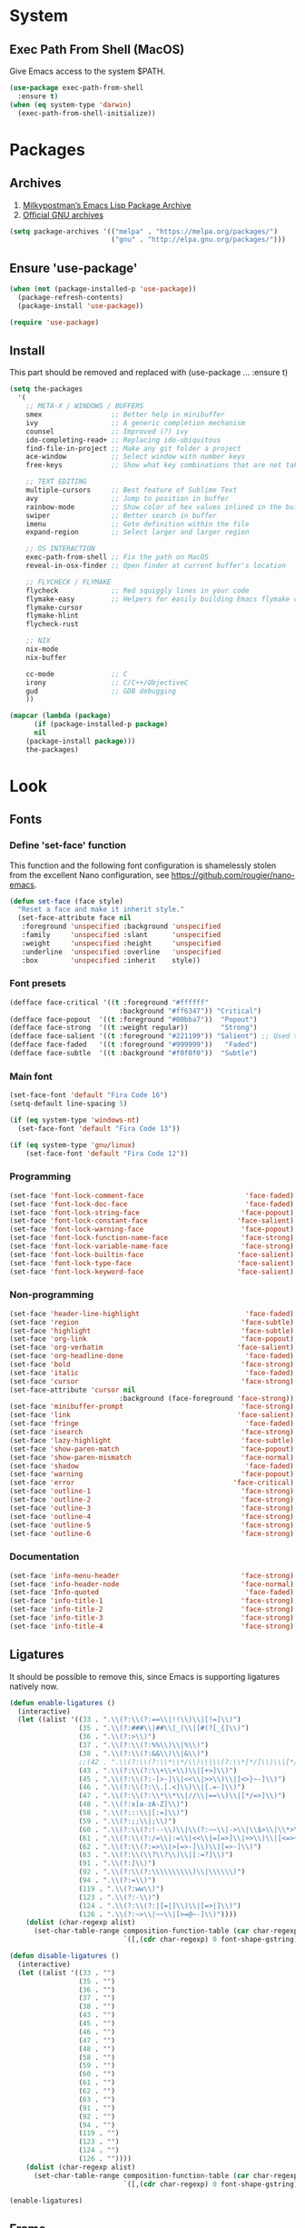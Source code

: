 * System
** Exec Path From Shell (MacOS)
Give Emacs access to the system $PATH.
#+begin_src emacs-lisp
  (use-package exec-path-from-shell
    :ensure t)
  (when (eq system-type 'darwin)
    (exec-path-from-shell-initialize))
#+end_src
* Packages
** Archives
1. [[https://melpa.org/][Milkypostman’s Emacs Lisp Package Archive]]
2. [[https://elpa.gnu.org/][Official GNU archives]]
#+begin_src emacs-lisp
  (setq package-archives '(("melpa" . "https://melpa.org/packages/")
                           ("gnu" . "http://elpa.gnu.org/packages/")))
#+end_src
** Ensure 'use-package'
#+begin_src emacs-lisp
  (when (not (package-installed-p 'use-package))
    (package-refresh-contents)
    (package-install 'use-package))

  (require 'use-package)
#+end_src
** Install
This part should be removed and replaced with (use-package ... :ensure t)

   #+begin_src emacs-lisp
     (setq the-packages
       '(
         ;; META-X / WINDOWS / BUFFERS
         smex                 ;; Better help in minibuffer
         ivy                  ;; A generic completion mechanism
         counsel              ;; Improved (?) ivy
         ido-completing-read+ ;; Replacing ido-ubiquitous
         find-file-in-project ;; Make any git folder a project
         ace-window           ;; Select window with number keys
         free-keys            ;; Show what key combinations that are not taken

         ;; TEXT EDITING
         multiple-cursors     ;; Best feature of Sublime Text
         avy                  ;; Jump to position in buffer
         rainbow-mode         ;; Show color of hex values inlined in the buffer
         swiper               ;; Better search in buffer
         imenu                ;; Goto definition within the file
         expand-region        ;; Select larger and larger region

         ;; OS INTERACTION
         exec-path-from-shell ;; Fix the path on MacOS
         reveal-in-osx-finder ;; Open finder at current buffer's location

         ;; FLYCHECK / FLYMAKE
         flycheck             ;; Red squiggly lines in your code
         flymake-easy         ;; Helpers for easily building Emacs flymake checkers.
         flymake-cursor
         flymake-hlint
         flycheck-rust

         ;; NIX
         nix-mode
         nix-buffer

         cc-mode              ;; C
         irony                ;; C/C++/ObjectiveC
         gud                  ;; GDB debugging
         ))

     (mapcar (lambda (package)
           (if (package-installed-p package)
           nil
         (package-install package)))
         the-packages)
#+end_src
* Look
** Fonts
*** Define 'set-face' function
This function and the following font configuration is shamelessly stolen
from the excellent Nano configuration, see [[https://github.com/rougier/nano-emacs][https://github.com/rougier/nano-emacs]].
#+begin_src emacs-lisp
  (defun set-face (face style)
    "Reset a face and make it inherit style."
    (set-face-attribute face nil
     :foreground 'unspecified :background 'unspecified
     :family     'unspecified :slant      'unspecified
     :weight     'unspecified :height     'unspecified
     :underline  'unspecified :overline   'unspecified
     :box        'unspecified :inherit    style))
#+end_src
*** Font presets
#+begin_src emacs-lisp
(defface face-critical '((t :foreground "#ffffff"
                           :background "#ff6347")) "Critical")
(defface face-popout  '((t :foreground "#00bba7"))  "Popout")
(defface face-strong  '((t :weight regular))        "Strong")
(defface face-salient '((t :foreground "#221199")) "Salient") ;; Used to be 000055
(defface face-faded   '((t :foreground "#999999"))   "Faded")
(defface face-subtle  '((t :background "#f0f0f0"))  "Subtle")
#+end_src
*** Main font
#+begin_src emacs-lisp
  (set-face-font 'default "Fira Code 16")
  (setq-default line-spacing 5)

  (if (eq system-type 'windows-nt)
    (set-face-font 'default "Fira Code 13"))

  (if (eq system-type 'gnu/linux)
      (set-face-font 'default "Fira Code 12"))
#+end_src
*** Programming
#+begin_src emacs-lisp
(set-face 'font-lock-comment-face                         'face-faded)
(set-face 'font-lock-doc-face                             'face-faded)
(set-face 'font-lock-string-face                         'face-popout)
(set-face 'font-lock-constant-face                      'face-salient)
(set-face 'font-lock-warning-face                        'face-popout)
(set-face 'font-lock-function-name-face                  'face-strong)
(set-face 'font-lock-variable-name-face                  'face-strong)
(set-face 'font-lock-builtin-face                       'face-salient)
(set-face 'font-lock-type-face                          'face-salient)
(set-face 'font-lock-keyword-face                       'face-salient)
#+end_src
*** Non-programming
#+begin_src emacs-lisp
  (set-face 'header-line-highlight                          'face-faded)
  (set-face 'region                                        'face-subtle)
  (set-face 'highlight                                     'face-subtle)
  (set-face 'org-link                                      'face-popout)
  (set-face 'org-verbatim                                 'face-salient)
  (set-face 'org-headline-done                              'face-faded)
  (set-face 'bold                                          'face-strong)
  (set-face 'italic                                         'face-faded)
  (set-face 'cursor                                        'face-strong)
  (set-face-attribute 'cursor nil
                             :background (face-foreground 'face-strong))
  (set-face 'minibuffer-prompt                             'face-strong)
  (set-face 'link                                         'face-salient)
  (set-face 'fringe                                         'face-faded)
  (set-face 'isearch                                       'face-strong)
  (set-face 'lazy-highlight                                'face-subtle)
  (set-face 'show-paren-match                              'face-popout)
  (set-face 'show-paren-mismatch                           'face-normal)
  (set-face 'shadow                                         'face-faded) ;; Used for line numbers
  (set-face 'warning                                       'face-popout)
  (set-face 'error                                       'face-critical)
  (set-face 'outline-1                                     'face-strong)
  (set-face 'outline-2                                     'face-strong)
  (set-face 'outline-3                                     'face-strong)
  (set-face 'outline-4                                     'face-strong)
  (set-face 'outline-5                                     'face-strong)
  (set-face 'outline-6                                     'face-strong)
#+end_src
*** Documentation
#+begin_src emacs-lisp
(set-face 'info-menu-header                              'face-strong)
(set-face 'info-header-node                              'face-normal)
(set-face 'Info-quoted                                    'face-faded)
(set-face 'info-title-1                                  'face-strong)
(set-face 'info-title-2                                  'face-strong)
(set-face 'info-title-3                                  'face-strong)
(set-face 'info-title-4                                  'face-strong)
#+end_src
** Ligatures
It should be possible to remove this, since Emacs is supporting ligatures natively now.
#+begin_src emacs-lisp
(defun enable-ligatures ()
  (interactive)
  (let ((alist '((33 . ".\\(?:\\(?:==\\|!!\\)\\|[!=]\\)")
                 (35 . ".\\(?:###\\|##\\|_(\\|[#(?[_{]\\)")
                 (36 . ".\\(?:>\\)")
                 (37 . ".\\(?:\\(?:%%\\)\\|%\\)")
                 (38 . ".\\(?:\\(?:&&\\)\\|&\\)")
                 ;;(42 . ".\\(?:\\(?:\\*\\*/\\)\\|\\(?:\\*[*/]\\)\\|[*/>]\\)") ;; This messes up triple stars in Org mode (***)
                 (43 . ".\\(?:\\(?:\\+\\+\\)\\|[+>]\\)")
                 (45 . ".\\(?:\\(?:-[>-]\\|<<\\|>>\\)\\|[<>}~-]\\)")
                 (46 . ".\\(?:\\(?:\\.[.<]\\)\\|[.=-]\\)")
                 (47 . ".\\(?:\\(?:\\*\\*\\|//\\|==\\)\\|[*/=>]\\)")
                 (48 . ".\\(?:x[a-zA-Z]\\)")
                 (58 . ".\\(?:::\\|[:=]\\)")
                 (59 . ".\\(?:;;\\|;\\)")
                 (60 . ".\\(?:\\(?:!--\\)\\|\\(?:~~\\|->\\|\\$>\\|\\*>\\|\\+>\\|--\\|<[<=-]\\|=[<=>]\\||>\\)\\|[*$+~/<=>|-]\\)")
                 (61 . ".\\(?:\\(?:/=\\|:=\\|<<\\|=[=>]\\|>>\\)\\|[<=>~]\\)")
                 (62 . ".\\(?:\\(?:=>\\|>[=>-]\\)\\|[=>-]\\)")
                 (63 . ".\\(?:\\(\\?\\?\\)\\|[:=?]\\)")
                 (91 . ".\\(?:]\\)")
                 (92 . ".\\(?:\\(?:\\\\\\\\\\)\\|\\\\\\)")
                 (94 . ".\\(?:=\\)")
                 (119 . ".\\(?:ww\\)")
                 (123 . ".\\(?:-\\)")
                 (124 . ".\\(?:\\(?:|[=|]\\)\\|[=>|]\\)")
                 (126 . ".\\(?:~>\\|~~\\|[>=@~-]\\)"))))
    (dolist (char-regexp alist)
      (set-char-table-range composition-function-table (car char-regexp)
                            `([,(cdr char-regexp) 0 font-shape-gstring])))))

(defun disable-ligatures ()
  (interactive)
  (let ((alist '((33 . "")
                 (35 . "")
                 (36 . "")
                 (37 . "")
                 (38 . "")
                 (43 . "")
                 (45 . "")
                 (46 . "")
                 (47 . "")
                 (48 . "")
                 (58 . "")
                 (59 . "")
                 (60 . "")
                 (61 . "")
                 (62 . "")
                 (63 . "")
                 (91 . "")
                 (92 . "")
                 (94 . "")
                 (119 . "")
                 (123 . "")
                 (124 . "")
                 (126 . ""))))
    (dolist (char-regexp alist)
      (set-char-table-range composition-function-table (car char-regexp)
                            `([,(cdr char-regexp) 0 font-shape-gstring])))))

(enable-ligatures)
#+end_src
** Frame
#+begin_src emacs-lisp
  (setq frame-resize-pixelwise t)
  (set-frame-parameter (selected-frame) 'internal-border-width 24)
  (fringe-mode '(0 . 0))
  ;;(add-to-list 'default-frame-alist '(fullscreen . maximized))
  (setq frame-background-mode 'light)
  (set-background-color "#ffffff")
  (set-foreground-color "#000000")
#+end_src
** Mode Line
See [[https://github.com/rougier/nano-emacs][https://github.com/rougier/nano-emacs]].
#+begin_src emacs-lisp
(defun mode-line-render (left right)
  "Return a string of `window-width' length containing left, and
   right aligned respectively."
  (let* ((available-width (- (window-total-width) (length left) )))
    (format (format "%%s %%%ds" available-width) left right)))

(setq-default header-line-format
  '(:eval (mode-line-render

   (format-mode-line
    (list
     (propertize "" 'face `(:weight regular))
     (propertize "%b " 'face `(:weight regular))
     '(:eval (if (and buffer-file-name (buffer-modified-p))
         (propertize "(modified)"
             'face `(:weight light
                 :foreground "#aaaaaa"))))))

   (format-mode-line
    (propertize "%3l:%2c "
    'face `(:weight light :foreground "#aaaaaa"))))))

(setq-default mode-line-format "") ;; The "normal" mode line (at the bottom)

(set-face-attribute 'mode-line nil
                    :height 10
                    :underline "black"
                    :background "white"
                    :foreground "white"
                    :box nil)

(set-face-attribute 'mode-line-inactive nil
                    :box nil
                    :inherit 'mode-line)

(set-face-attribute 'mode-line-buffer-id nil
                    :weight 'light)

(set-face-attribute 'header-line nil
                    :height 180
                    :underline t
                    :underline "black"
                    :foreground "black"
                    :background "white"
                    :box `(:line-width 12 :color "white" :style nil))

(set-face-attribute 'mode-line nil
                    :height 10
                    :underline "black"
                    :background "white"
                    :foreground "white"
                    :box nil)

(set-face 'mode-line-inactive  'mode-line)
(set-face 'mode-line-buffer-id  'default)

(defun mode-line-render (left right)
  "Return a string of `window-width' length containing left, and
   right aligned respectively."
  (let* ((available-width (- (window-total-width) (length left) )))
    (format (format "%%s %%%ds" available-width) left right)))
(define-key mode-line-major-mode-keymap [header-line]
  (lookup-key mode-line-major-mode-keymap [mode-line]))

(setq-default mode-line-format '(""))

(defun vc-branch ()
  (if vc-mode
      (let ((backend (vc-backend buffer-file-name)))
        (concat "#" (substring-no-properties vc-mode
                                 (+ (if (eq backend 'Hg) 2 3) 2))))
      ""))

(setq-default header-line-format
  '(:eval (mode-line-render
   (format-mode-line
    (list
     (propertize "☰"
                 'face `(:weight regular)
                 'mouse-face 'header-line-highlight
                 'help-echo  "Major mode menu"
                 'local-map   mode-line-major-mode-keymap)
     " %b "
     '(:eval (propertize (vc-branch) 'face `(:foreground ,(face-foreground 'face-popout))))
     " "
     '(:eval (if (and buffer-file-name (buffer-modified-p))
                 (propertize "(modified)"
              'face `(:foreground ,(face-foreground 'face-faded)))))
     ))
   (format-mode-line
    (propertize "%3l:%2c              "
    'face `(:foreground ,(face-foreground 'face-faded)))))))
#+end_src
** Cursor
#+begin_src emacs-lisp
(setq cursor-type 'bar)
(set-default 'cursor-type 'bar)
#+end_src
** Line numbers
#+begin_src emacs-lisp
(require 'linum)
(setq linum-format (quote "%4d  "))
(global-linum-mode 1)
#+end_src
** Parenthesis
#+begin_src emacs-lisp
(show-paren-mode 1)
#+end_src
** Tabs
Always use four spaces.
#+begin_src emacs-lisp
  (setq-default indent-tabs-mode nil)
  (setq-default tab-width 4)
#+end_src
** Secondary selection
This is used by org-mode when editing inline code blocks (C-c ').
#+begin_src emacs-lisp
  (set-face-foreground 'secondary-selection "#999")
  (set-face-background 'secondary-selection "#f0f0f0")
#+end_src
** What face?
A function for finding out info about font at cursor.
#+begin_src emacs-lisp
(defun what-face (pos)
  (interactive "d")
  (let ((face (or (get-char-property (point) 'read-face-name)
                  (get-char-property (point) 'face))))
    (if face (message "Face: %s" face) (message "No face at %d" pos))))
#+end_src
** Disable GUI
 #+begin_src emacs-lisp
   (menu-bar-mode 0)
   (tool-bar-mode 0)
   (tooltip-mode  0)
   (scroll-bar-mode 0)
 #+end_src
** Inhibit startup cruft
 #+begin_src emacs-lisp
   (setq inhibit-splash-screen t)
   (setq inhibit-startup-screen t)
   (setq inhibit-startup-echo-area-message t)
   (setq inhibit-startup-message t)
   (setq initial-scratch-message nil)
 #+end_src

* Feel
** Basic text editing conveniences
#+begin_src emacs-lisp
  (global-set-key (kbd "RET") 'newline-and-indent)
  (delete-selection-mode 1)
#+end_src
** Activate CUA-mode on Windows
#+begin_src emacs-lisp
  (if (eq system-type 'windows-nt)
      (cua-mode 1))
#+end_src
** Use UTF-8 everywhere
#+begin_src emacs-lisp
  (set-terminal-coding-system 'utf-8)
  (set-keyboard-coding-system 'utf-8)
  (prefer-coding-system 'utf-8)
#+end_src
** Single character 'yes or no' prompt
#+begin_src emacs-lisp
  (defalias 'yes-or-no-p 'y-or-n-p)
#+end_src
** Move focus when splitting windows
Make new windows get focus to make it easy to interact with them.

#+begin_src emacs-lisp
(defadvice split-window (after move-point-to-new-window activate)
  "Moves the point to the newly created window after splitting."
  (other-window 1))

;; Switch to new window when using help
(defadvice describe-key (after move-point-to-new-window activate)
  (other-window 1))

(defadvice describe-function (after move-point-to-new-window activate)
  (other-window 1))

(defadvice describe-variable (after move-point-to-new-window activate)
  (other-window 1))

(defadvice apropos-command (after move-point-to-new-window activate)
  (other-window 1))

(defadvice describe-bindings (after move-point-to-new-window activate)
  (other-window 1))

(defadvice describe-mode (after move-point-to-new-window activate)
  (other-window 1))

(defadvice find-commands-by-name (after move-point-to-new-window activate)
  (other-window 1))

(defadvice completion-list-mode (after move-point-to-new-window activate)
  (other-window 1))
#+end_src
** Keyboard shortcuts for changing window size
#+begin_src emacs-lisp
(global-set-key (kbd "s-+") 'enlarge-window)
(global-set-key (kbd "s--") 'shrink-window)
(global-set-key (kbd "M-+") 'enlarge-window-horizontally)
(global-set-key (kbd "M--") 'shrink-window-horizontally)
#+end_src
** Kill the buffer without a prompt
#+begin_src emacs-lisp
  (global-set-key (kbd "C-x k") 'kill-current-buffer)
#+end_src
** Navigation of error buffers
#+begin_src emacs-lisp
(global-set-key (kbd "M-n") 'next-error)
(global-set-key (kbd "M-p") 'previous-error)
#+end_src
** A 'new-file' function
Taken from http://xahlee.info/emacs/emacs/emacs_new_empty_buffer.html
#+begin_src emacs-lisp
  (defun new-empty-buffer ()
    "Create a new empty buffer.
  New buffer will be named “untitled” or “untitled<2>”, “untitled<3>”, etc.

  It returns the buffer (for elisp programing)."
    (interactive)
    (let (($buf (generate-new-buffer "untitled")))
      (switch-to-buffer $buf)
      (funcall initial-major-mode)
      (setq buffer-offer-save t)
      $buf))
#+end_src
** MacOS-style 'super' (⌘) key shortcuts
⌘-W, "close tab"
#+begin_src emacs-lisp
  (global-set-key (kbd "s-w") 'kill-current-buffer)
#+end_src

⌘-F, "find"
#+begin_src emacs-lisp
  (global-set-key (kbd "s-f") 'rgrep)
#+end_src

⌘-L, "go to line"
#+begin_src emacs-lisp
  (global-set-key (kbd "s-l") 'goto-line)
#+end_src

⌘-G, "go to symbol"
#+begin_src emacs-lisp
  (global-set-key (kbd "s-g") 'imenu)
#+end_src

⌘-O, "open"
#+begin_src emacs-lisp
  (global-set-key (kbd "s-o") 'ivy-switch-buffer)
#+end_src

⌘-N, "new file"
#+begin_src emacs-lisp
  (global-set-key (kbd "s-n") 'new-empty-buffer)
#+end_src

⌘-M, "minimize"
#+begin_src emacs-lisp
  (global-set-key (kbd "s-m") 'suspend-frame)
#+end_src

⌘-B, "bold text"
#+begin_src emacs-lisp
  (global-set-key (kbd "s-b") 'org-emphasize)
#+end_src

⌘-K, "erase the whole line"
This one is usually not present on MacOS, but maybe it should be?
The original Emacs keybinding for this is C-S-backspace, which seems fine too?
#+begin_src emacs-lisp
  (global-set-key (kbd "s-k") 'kill-whole-line)
#+end_src
** Kill whitespace
(to the left and right of the cursor)
#+begin_src emacs-lisp
(defun kill-whitespace ()
  "Kill the whitespace between two non-whitespace characters"
  (interactive "*")
  (save-excursion
    (save-restriction
      (save-match-data
        (progn
          (re-search-backward "[^ \t\r\n]" nil t)
          (re-search-forward "[ \t\r\n]+" nil t)
          (replace-match "" nil nil))))))

(global-set-key [s-backspace] 'kill-whitespace)
#+end_src
** Remove whitespace on save
#+begin_src emacs-lisp
(add-hook 'before-save-hook 'whitespace-cleanup)

(defun save-buffer-no-whitespace-cleanup ()
  (interactive)
  (let ((normally-should-whitespace-cleanup (memq 'whitespace-cleanup before-save-hook)))
    (when normally-should-whitespace-cleanup
      (remove-hook 'before-save-hook 'whitespace-cleanup))
    (save-buffer)
    (when normally-should-whitespace-cleanup
      (add-hook 'before-save-hook 'whitespace-cleanup))))
#+end_src
** Insert line above
#+begin_src emacs-lisp
(defun smart-open-line-above ()
  "Insert an empty line above the current line."
  (interactive)
  (move-beginning-of-line nil)
  (newline-and-indent)
  (forward-line -1)
  (indent-according-to-mode))

(global-set-key (kbd "<C-return>") 'smart-open-line-above)
#+end_src
** Expand region
Grow a text selection in a smart way based on common programming language delimiters.
#+begin_src emacs-lisp
(global-set-key (kbd "s-e") 'er/expand-region)
#+end_src
** Insert single characters
These characters can't be written using the normal MacOS shortcuts (on my keyboard) without this fix.
#+begin_src emacs-lisp
(global-set-key (kbd "M-2") "@")
(global-set-key (kbd "M-4") "$")
(global-set-key (kbd "M-8") "[")
(global-set-key (kbd "M-9") "]")
(global-set-key (kbd "M-(") "{")
(global-set-key (kbd "M-)") "}")
(global-set-key (kbd "M-7") "|")
(global-set-key (kbd "M-/") "\\")
#+end_src

More special characters.
#+begin_src emacs-lisp
(global-set-key (kbd "C-x M-a") "∧") ; and
(global-set-key (kbd "C-x M-b") "⊥") ; bottom
(global-set-key (kbd "C-x M-c") "∘") ; composition
(global-set-key (kbd "C-x M-d") "⊄") ; not subset
(global-set-key (kbd "C-x M-e") "∈") ; element
(global-set-key (kbd "C-x M-f") "∀") ; for all
(global-set-key (kbd "C-x M-g") "∄") ; there doesn't exist
;; h
(global-set-key (kbd "C-x M-i") "∞") ; infinity
(global-set-key (kbd "C-x M-j") "→") ; implication
(global-set-key (kbd "C-x M-k") "⇒") ; double arrow
(global-set-key (kbd "C-x M-l") "λ") ; lambda
;; m
(global-set-key (kbd "C-x M-n") "¬") ; negation
(global-set-key (kbd "C-x M-o") "∨") ; or
(global-set-key (kbd "C-x M-p") "π") ; pi
(global-set-key (kbd "C-x M-P") "Π") ; capital pi
(global-set-key (kbd "C-x M-q") "∅") ; empty set
(global-set-key (kbd "C-x M-r") "⊢") ; provable
(global-set-key (kbd "C-x M-s") "⊂") ; subset
(global-set-key (kbd "C-x M-S") "Σ") ; sigma
(global-set-key (kbd "C-x M-t") "⊤") ; true
(global-set-key (kbd "C-x M-u") "∪") ; union
(global-set-key (kbd "C-x M-v") "∩") ; intersection
(global-set-key (kbd "C-x M-w") "∉") ; not element
(global-set-key (kbd "C-x M-x") "∃") ; there exists
;; y
(global-set-key (kbd "C-x M-z") "⊃") ; implies
#+end_src
** Smartparens
#+begin_src emacs-lisp
  (use-package smartparens
    :ensure t

    :config
    ;; Disable automatic pairing for these characters:
    (sp-pair "'" nil :actions :rem)
    (sp-pair "\"" nil :actions :rem)
    (sp-pair "\\\"" nil :actions :rem)

    :bind
    (("C-)" . sp-forward-slurp-sexp)
     ("C-(" . sp-backward-slurp-sexp)

     ("C-M-)" . sp-forward-barf-sexp)
     ("C-M-(" . sp-backward-barf-sexp)

     ("C-M-k" . sp-kill-sexp)
     ("C-M-w" . sp-copy-sexp)
     ("C-M-<backspace>" . sp-unwrap-sexp)

     ("C-M-t" . sp-transpose-sexp)
     ("C-M-j" . sp-join-sexp)
     ("C-M-s" . sp-split-sexp)

     ;; Move out and to the right: ( | ) => ( ) |
     ("C-M-i" . sp-up-sexp)

     ;; Move out and to the left: ( | ) => | ( )
     ("C-M-u" . sp-backward-up-sexp)

     ;; Move down right: | ( ) => ( | )
     ("C-M-d" . sp-down-sexp)

     ;; Move down left: ( ) | => ( | )
     ("C-M-c" . sp-backward-down-sexp)

     ;; Move right: ( a | b c ) => ( a b | c )
     ("C-M-f" . sp-forward-sexp)

     ;; Move left: ( a b | c ) => ( a | b c )
     ("C-M-b" . sp-backward-sexp)

     ;; Move left to outmost paren ( ( | ) ) => | ( ( ) )
     ("C-M-a" . beginning-of-defun)

     ;; Move right to outmost paren ( ( | ) ) => ( ( ) ) |
     ("C-M-e" . end-of-defun))
    )
#+end_src
** Minibuffer completion (Ido, et al)
#+begin_src emacs-lisp
  (ido-mode 1)
  (ido-ubiquitous-mode)
  (setq ido-enable-flex-matching t)
  (setq ido-everywhere t)
  (setq ido-case-fold t)

  (global-set-key (kbd "C-x C-f") 'ido-find-file)
#+end_src

Ivy improves Ido in various ways.
#+begin_src emacs-lisp
  (ivy-mode 1)
  (global-set-key (kbd "C-x b") 'ivy-switch-buffer)
#+end_src

Ido completition for M-x menu.
#+begin_src emacs-lisp
(global-set-key (kbd "M-x") (lambda ()
                              (interactive)
                              (or (boundp 'smex-cache)
                                  (smex-initialize))
                              (global-set-key [(meta x)] 'smex)
                              (smex)))
#+end_src
** Ibuffer
#+begin_src emacs-lisp
  (global-set-key (kbd "C-x C-b") 'ibuffer)

  (setq ibuffer-formats
        '((mark modified read-only " "
                (name 30 30 :left :elide) ; change: 30s were originally 18s
                " "
                (size 9 -1 :right)
                " "
                (mode 16 16 :left :elide)
                " " filename-and-process)
          (mark " "
                (name 16 -1)
                " " filename)))

  (setq ibuffer-saved-filter-groups
        '(("home"
       ("Magit" (or (name . "magit:") (name . "magit-diff:") (name . "magit-process:")))
       ("Dired" (mode . dired-mode))
       ("Emacs" (or (mode . help-mode)
                (name . "\*"))))))

  (add-hook 'ibuffer-mode-hook
        '(lambda ()
           (ibuffer-switch-to-saved-filter-groups "home")))

  (setq ibuffer-show-empty-filter-groups nil)

  ;; Refresh automatically
  (add-hook 'ibuffer-mode-hook (lambda () (ibuffer-auto-mode 1)))
#+end_src
** Find file in project
#+begin_src emacs-lisp
    (require 'find-file-in-project)
    (global-set-key (kbd "s-p") 'find-file-in-project)
    (setq ffip-patterns
          '("*.html" "*.org" "*.txt" "*.md" "*.el" "*.idr"
        "*.clj" "*.cljs" "*.py" "*.rb" "*.js" "*.pl" "*.go"
        "*.sh" "*.erl" "*.hs" "*.ml" "*.css" "*.elm" "*.carp"
        "*.h" "*.c" "*.cpp" "*.cs" "*.m" "*.rs" "*.glsl"))
    (setq ffip-prune-patterns
      (cons "*/Packages/*"
      (cons "*/Temp/*"
      (cons "*/Library/*"
      (cons "*/PackageCache/*"
      (cons "*/CMakeFiles/*" ffip-prune-patterns))))))
#+end_src
** Undo
#+begin_src emacs-lisp
  (use-package undo-tree
    :ensure t)

  (global-undo-tree-mode 1)
#+end_src
** Auto completion (Company)
#+begin_src emacs-lisp
  (use-package company
    :ensure t
    :bind
    (("M-ESC" . company-complete))
    :config
    (setq company-tooltip-align-annotations t)
    (setq company-minimum-prefix-length 3)
    (setq company-idle-delay 0.1)
    (setq company-dabbrev-downcase nil) ;; Don't lowercase things!
    )

  (use-package company-fuzzy
    :ensure t)

  (add-hook 'after-init-hook 'global-company-mode)
#+end_src
** IEdit
Edit all matching symbols in the buffer. Be careful with this one!
#+begin_src emacs-lisp
  (use-package iedit
    :ensure t)

  (global-set-key (kbd "C-;") 'iedit-mode)
#+end_src
** Commenting
#+begin_src emacs-lisp
(global-set-key (kbd "s-/") 'comment-or-uncomment-region)
#+end_src
** Scrolling
*** Nudging the buffer up or down
#+begin_src emacs-lisp
  (defun my-scroll-down ()
    (interactive)
    (scroll-up 1))

  (defun my-scroll-up ()
    (interactive)
    (scroll-down 1))

  (global-set-key (kbd "M-s-p") 'my-scroll-down)
  (global-set-key (kbd "M-s-n") 'my-scroll-up)

  (global-set-key [M-s-up] 'my-scroll-down)
  (global-set-key [M-s-down] 'my-scroll-up)
#+end_src
** Buffer switching
#+begin_src emacs-lisp
(global-set-key (kbd "M-o") 'other-window)
#+end_src
** Navigation to beginning and end of line
#+begin_src emacs-lisp
  (defun smart-beginning-of-line ()
    "Move point to first non-whitespace character or beginning-of-line.
     Move point to the first non-whitespace character on this line.
     If point was already at that position, move point to beginning of line."
    (interactive "^") ; Use (interactive "^") in Emacs 23 to make shift-select work
    (let ((oldpos (point)))
      (back-to-indentation)
      (and (= oldpos (point))
           (beginning-of-line))))

  (global-set-key [s-left] 'smart-beginning-of-line)
  (global-set-key [home] 'smart-beginning-of-line)
  (global-set-key (kbd "C-a") 'smart-beginning-of-line)

  (global-set-key [s-right] 'end-of-line)
  (define-key global-map [end] 'end-of-line)
  (global-set-key (kbd "C-e") 'end-of-line)
#+end_src
** Navigation to beginning and end of buffer
#+begin_src emacs-lisp
  (global-set-key [s-up] 'beginning-of-buffer)
  (global-set-key [s-down] 'end-of-buffer)
#+end_src
** Jump to word (Avy)
#+begin_src emacs-lisp
(require 'avy)
(define-key global-map (kbd "s-j") 'avy-goto-word-or-subword-1)
#+end_src
** Move lines
#+begin_src emacs-lisp
  (defun move-lines (n)
    (let ((beg) (end) (keep))
      (if mark-active
          (save-excursion
            (setq keep t)
            (setq beg (region-beginning)
                  end (region-end))
            (goto-char beg)
            (setq beg (line-beginning-position))
            (goto-char end)
            (setq end (line-beginning-position 2)))
        (setq beg (line-beginning-position)
              end (line-beginning-position 2)))
      (let ((offset (if (and (mark t)
                             (and (>= (mark t) beg)
                                  (< (mark t) end)))
                        (- (point) (mark t))))
            (rewind (- end (point))))
        (goto-char (if (< n 0) beg end))
        (forward-line n)
        (insert (delete-and-extract-region beg end))
        (backward-char rewind)
        (if offset (set-mark (- (point) offset))))
      (if keep
          (setq mark-active t
                deactivate-mark nil))))

  (defun move-lines-up (n)
    "move the line(s) spanned by the active region up by N lines."
    (interactive "*p")
    (move-lines (- (or n 1))))

  (defun move-lines-down (n)
    "move the line(s) spanned by the active region down by N lines."
    (interactive "*p")
    (move-lines (or n 1)))

  (global-set-key (kbd "C-s-<down>") 'move-lines-down)
  (global-set-key (kbd "C-s-<up>") 'move-lines-up)

  ;; Alternative, since the shortcuts above clash with Rectangle.app
  (global-set-key (kbd "C-s-n") 'move-lines-down)
  (global-set-key (kbd "C-s-p") 'move-lines-up)
#+end_src
** Multiple cursors
If you want to insert a newline in multiple-cursors-mode, use C-j.
#+begin_src emacs-lisp
(global-set-key (kbd "<s-mouse-1>") 'mc/add-cursor-on-click)
(global-set-key (kbd "s-d") 'mc/mark-next-like-this)
(global-set-key (kbd "s-l") 'mc/edit-lines)
#+end_src
** Merge conflict resolution (Smerge)
#+begin_src emacs-lisp
(global-set-key (kbd "C-c n") 'smerge-next)
(global-set-key (kbd "C-c p") 'smerge-prev)
(global-set-key (kbd "C-c u") 'smerge-keep-upper)
(global-set-key (kbd "C-c l") 'smerge-keep-lower)
#+end_src
** Rename file _and_ buffer
#+begin_src emacs-lisp
(defun rename-file-and-buffer ()
  "Rename the current buffer and file it is visiting."
  (interactive)
  (let ((filename (buffer-file-name)))
    (if (not (and filename (file-exists-p filename)))
        (message "Buffer is not visiting a file!")
      (let ((new-name (read-file-name "New name: " filename)))
        (cond
         ((vc-backend filename) (vc-rename-file filename new-name))
         (t
          (rename-file filename new-name t)
          (set-visited-file-name new-name t t)))))))
#+end_src
** Fix various small idiosyncrasies
#+begin_src emacs-lisp
  (global-auto-revert-mode 1)
  (auto-save-mode 0)
  (setq ring-bell-function 'ignore)
  (setq undo-limit 9999999)
  (setq make-backup-files nil)
  (put 'upcase-region 'disabled nil)
  (put 'downcase-region 'disabled nil)
  (put 'narrow-to-region 'disabled nil)
#+end_src
* Major modes
** Dired
#+begin_src emacs-lisp
  (add-hook 'dired-mode-hook
    (lambda ()
      (local-set-key (kbd "b") 'dired-up-directory)
      (auto-revert-mode t)
      (set-face 'dired-directory 'face-popout)))
#+end_src
** Org
#+begin_src emacs-lisp
  (use-package org
    :config
    (setq org-hide-emphasis-markers t) ;; Makes bold/underlined text work properly.
    (setq org-src-fontify-natively t)
    (setq org-adapt-indentation nil) ;; Don't indent text after heading
    (setq org-structure-template-alist ;; The list shown by (C-c C-,) which inserts a block structure
        '(("a" . "export ascii")
          ("c" . "center")
          ("C" . "comment")
          ("e" . "example")
          ("E" . "export")
          ("h" . "export html")
          ("l" . "export latex")
          ("q" . "quote")
          ("s" . "src")
          ("x" . "src emacs-lisp")
          ("v" . "verse")))
    (setq org-capture-templates
          '(("l" "Link" entry (file+headline "~/Documents/Organized/links.org" "Unsorted") "* %?\n")
            ("i" "Idea" entry (file "~/Documents/Organized/ideas.org") "* %?\n")
            ("t" "Todo" entry (file "~/Documents/Organized/todo.org") "* TODO %?\n"))))

  (use-package org-bullets
    :ensure t
    :config (setq org-bullets-bullet-list '("✸" "◇" "•" "○" "✤" "✩")))

  (setq-default prettify-symbols-alist '(("#+BEGIN_SRC" . "❝")
                                         ("#+END_SRC" . "❞")
                                         ("#+begin_src" . "❝")
                                         ("#+end_src" . "❞")
                                         ("emacs-lisp" . "ξ")))
  (setq prettify-symbols-unprettify-at-point 'right-edge)

  (add-hook 'org-mode-hook
            (lambda ()
              (org-bullets-mode 1)
              (prettify-symbols-mode 1)
              (local-unset-key (kbd "<S-up>"))
              (local-unset-key (kbd "<S-down>"))
              (local-unset-key (kbd "<S-left>"))
              (local-unset-key (kbd "<S-right>"))))
#+end_src
** Magit
#+begin_src emacs-lisp
  (use-package magit
    :ensure t
    :init (bind-key "C-x g" 'magit-status))

  (add-hook 'after-save-hook 'magit-after-save-refresh-status t)

  (defadvice magit-status (around magit-fullscreen activate)
    (window-configuration-to-register :magit-fullscreen)
    ad-do-it
    (delete-other-windows))
#+end_src
** Emacs Lisp
#+begin_src emacs-lisp
(add-hook 'emacs-lisp-mode-hook 'smartparens-mode)
(define-key emacs-lisp-mode-map (kbd "<s-return>") 'eval-defun)
(define-key emacs-lisp-mode-map (kbd "C-c C-l") 'eval-buffer)
#+end_src
** LSP
#+begin_src emacs-lisp
  (use-package lsp-mode
    :ensure t
    :config
    (setq lsp-headerline-breadcrumb-enable nil)
    ;;(setq lsp-ui-sideline-enable nil)
    ;;(setq lsp-ui-sideline-show-code-actions nil)
    ;;(setq lsp-ui-doc-enable nil)
    )
  (setq lsp-enable-snippet nil)
#+end_src
** Haskell
#+begin_src emacs-lisp
  (use-package haskell-mode
    :ensure t)

  (use-package dante
    :ensure t
    :after haskell-mode
    :commands 'dante-mode
    :init)

  (setq dante-methods '(stack new-build bare-cabal bare-ghci))

  (add-hook 'dante-mode-hook (lambda () (local-set-key (kbd "<C-c C-t>") 'dante-type-at)))

  (add-hook 'haskell-mode-hook
            (lambda ()
              (interactive-haskell-mode 1)
              (smartparens-mode 1)
              (electric-pair-local-mode 0)
              (flycheck-mode 1)
              (company-mode 1)
              (define-key haskell-mode-map (kbd "s-r") (lambda ()
                                                         (interactive)
                                                         (shell-command "stack run")))))

  (setq haskell-process-type 'stack-ghci)

  (use-package ormolu
    ;;:hook (haskell-mode . ormolu-format-on-save-mode) ;; Handle by dir-locals instead!
    :ensure t
    :bind
    (:map haskell-mode-map
          ("C-c r" . ormolu-format-buffer)))
#+end_src
** Racket
#+begin_src emacs-lisp
(setq racket-program "/Applications/Racket/bin/racket")
(add-hook 'racket-mode-hook 'smartparens-mode)
#+end_src
** Pie
#+begin_src emacs-lisp
(add-to-list 'auto-mode-alist '("\\.pie\\'" . racket-mode))
;; (font-lock-add-keywords 'racket-mode '(("Π" . font-lock-keyword-face)))
;; (font-lock-add-keywords 'racket-mode '(("->" . font-lock-keyword-face)))
(font-lock-add-keywords 'racket-mode '(("claim" . font-lock-keyword-face)))
(put 'claim 'racket-indent-function 1)
#+end_src
** Clojure
#+begin_src emacs-lisp
(use-package clojure-mode
  :ensure t
  :init (smartparens-mode))

(add-hook 'cider-mode-hook 'eldoc-mode)
(add-hook 'cider-mode-hook 'smartparens-mode)
(add-hook 'clojure-mode-hook 'smartparens-mode)

(add-hook 'clojure-mode-hook
      '(lambda ()
         (put-clojure-indent 'match 1)))

(add-hook 'cider-mode-hook
      '(lambda ()
         (electric-pair-local-mode 0)
         (define-key cider-mode-map (kbd "<s-return>") 'cider-eval-defun-at-point)))

(add-hook 'cider-repl-mode-hook
      '(lambda ()
         (electric-pair-local-mode 0)
         (local-set-key (kbd "<M-up>") 'cider-repl-previous-input)
         (local-set-key (kbd "<M-down>") 'cider-repl-next-input)))

(setq cider-repl-use-clojure-font-lock t)
(setq cider-prompt-save-file-on-load 'always-save)
(setq cider-repl-display-help-banner nil)
#+end_src
** Carp
#+begin_src emacs-lisp
(add-to-list 'load-path "/Users/erik/Projects/carp-emacs")
(add-to-list 'load-path "/Users/eriksvedang/Code/carp-emacs")
(add-to-list 'load-path "C:/Users/erik/Documents/carp-emacs")

(require 'carp-mode)
(require 'carp-flycheck)

(add-hook 'carp-mode-hook
          (lambda ()
            (electric-pair-local-mode 0)
            (smartparens-mode 1)
            ;;(flycheck-mode 1)
            ))
#+end_src
** C
#+begin_src emacs-lisp
(defun compile-c ()
  (interactive)
  (save-buffer)
  (let ((project-dir (locate-dominating-file (buffer-file-name) "makefile")))
    (if project-dir
    (progn (setq default-directory project-dir)
           (compile (format "make")))
      (compile (format "clang %s -O0 -g -o %s" (buffer-name) (file-name-sans-extension (buffer-name)))))))

(defun run-c ()
  (interactive)
  (save-buffer)
  (let ((project-dir (locate-dominating-file (buffer-file-name) "makefile")))
    (if project-dir
    (progn (setq default-directory project-dir)
           (compile (format "make run")))
    (compile (format "./%s" (file-name-sans-extension (buffer-name)))))))

;; Focus on the compiler output window so it's easier to close with 'q'
;; Not a good idea unfortunately since you can't run the code with C-c C-r when not focused on source.
;; (defadvice compile-c (after move-point-to-new-window activate)
;;   (other-window 0))

(add-hook 'c-mode-hook
      (lambda ()
        (electric-pair-local-mode 1)
        (rainbow-mode 0) ;; treats #def as a color
        (disable-ligatures)
        (setq-default c-basic-offset 4)
        (c-set-style "cc-mode")
        (define-key c-mode-map (kbd "C-c C-c") 'compile-c)
        (define-key c-mode-map (kbd "C-c C-r") 'run-c)
        (define-key c-mode-map (kbd "s-r") 'run-c)
        (define-key c-mode-map (kbd "C-c C-f") 'ff-find-other-file)))
#+end_src
** C#
#+begin_src emacs-lisp
  (use-package csharp-mode
    :ensure t
    :bind (:map csharp-mode-map)
    :config
    (add-hook 'csharp-mode-hook #'lsp)
    (add-hook 'csharp-mode-hook #'electric-pair-mode)
    (add-hook 'csharp-mode-hook #'company-mode)
    (add-hook 'csharp-mode-hook #'flycheck-mode)
  )

  (defun csharp-disable-clear-string-fences (orig-fun &rest args)
    "This turns off `c-clear-string-fences' for `csharp-mode'. When
  on for `csharp-mode' font lock breaks after an interpolated string
  or terminating simple string."
    (unless (equal major-mode 'csharp-mode)
      (apply orig-fun args)))

  (advice-add 'c-clear-string-fences :around 'csharp-disable-clear-string-fences)
#+end_src
** SGML
HTML mode.
#+begin_src emacs-lisp
(add-hook 'sgml-mode-hook
      (lambda ()
        (local-set-key (kbd "M-s-.") 'sgml-close-tag)
        (local-set-key (kbd "M-s-…") 'sgml-close-tag)))
(add-hook 'sgml-mode-hook 'smartparens-mode)
(add-hook 'html-mode-hook 'smartparens-mode)
(add-hook 'html-mode-hook 'zencoding-mode)
#+end_src
** Zencoding
Expand abbreviated tags to full html.
#+begin_src emacs-lisp
(add-hook 'zencoding-mode-hook
      (lambda ()
        (local-set-key (kbd "C-c C-e") 'zencoding-expand-line)))
#+end_src
** Pico8
#+begin_src emacs-lisp
(add-to-list 'auto-mode-alist '("\\.p8\\'" . lua-mode))
#+end_src
** Go
I probably should start using LSP for Go.
#+begin_src emacs-lisp
  (defun run-go ()
    (interactive)
    (save-buffer)
    (let ((project-dir (locate-dominating-file (buffer-file-name) ".git")))
      (if project-dir
      (progn (setq default-directory project-dir)
             (compile (format "go run")))
      (compile (format "go run %s" (buffer-file-name))))))

  (defun compile-go ()
    (interactive)
    (save-buffer)
    (let ((project-dir (locate-dominating-file (buffer-file-name) "go.mod")))
      (if project-dir
      (progn (setq default-directory project-dir)
             (compile (format "go build ./...")))
        (compile (format "go build %s -o %s" (buffer-name) (file-name-sans-extension (buffer-name)))))))

  (use-package go-mode
    :ensure t
    :bind (:map go-mode-map
           ("C-c C-t" . godef-describe)
           ("C-c C-d" . godef-describe)
           ("C-c C-r" . run-go)
           ("C-c C-c" . compile-go)
           ("M-."     . godef-jump))
    :config
    (add-hook 'before-save-hook #'gofmt-before-save)
    (add-hook 'go-mode-hook #'go-imenu-setup)
    (add-hook 'go-mode-hook (electric-pair-mode 1)))

  ;; Jump to symbol
  (use-package go-imenu
    :ensure t)

  ;; A debugger
  (use-package go-dlv
    :ensure t)

  ;; Stub generator
  (use-package go-impl
    :ensure t)
#+end_src

** Regexp Builder
#+begin_src emacs-lisp
  (require 're-builder)
  (setq reb-re-syntax 'string) ;; less escaping
#+end_src

** Misc programming languages
#+begin_src emacs-lisp
  (use-package sgml-mode
    :ensure t)

  (use-package web-mode
    :ensure t)

  (use-package php-mode
    :ensure t)

  (use-package lua-mode
    :ensure t)

  (use-package swift-mode
    :ensure t)

  (use-package markdown-mode
    :ensure t)

  (use-package cc-mode
    :ensure t)

  (use-package glsl-mode
    :ensure t)

  (use-package cmake-mode
    :ensure t)

  (use-package yaml-mode
    :ensure t)

  (use-package elm-mode
    :ensure t)

  (use-package idris-mode
    :ensure t)

  (use-package purescript-mode
    :ensure t)

  (use-package tuareg
    :ensure t)

  (use-package rust-mode
    :ensure t)

  (use-package racket-mode
    :ensure t)

  (use-package fsharp-mode
    :ensure t)

  (use-package zencoding-mode
    :ensure t)

  (use-package js2-mode
    :ensure t)

  (use-package restclient
    :ensure t)
#+end_src
